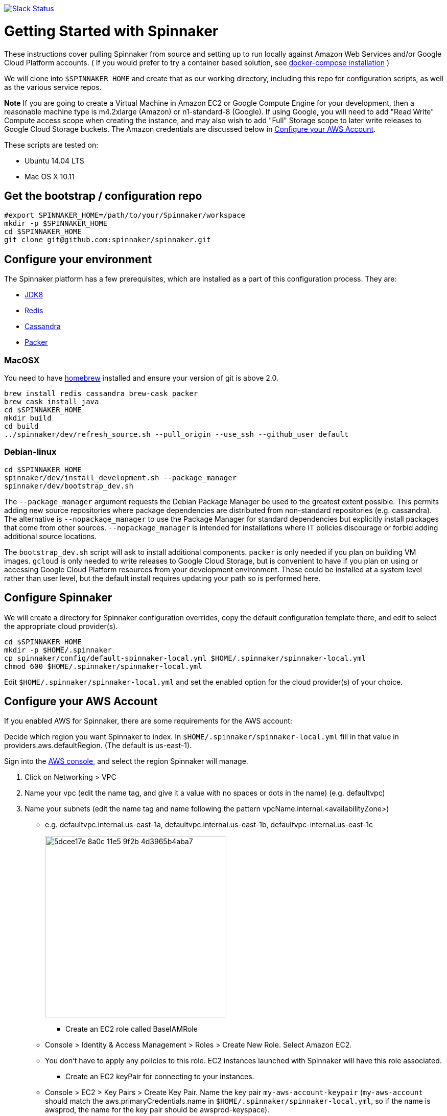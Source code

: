 :doctype: book

image:http://join.spinnaker.io/badge.svg[Slack Status,link=http://join.spinnaker.io]

= Getting Started with Spinnaker

These instructions cover pulling Spinnaker from source and setting up to run locally against Amazon Web Services and/or Google Cloud Platform accounts. ( If you would prefer to try a container based solution, see https://github.com/spinnaker/spinnaker/tree/master/experimental/docker-compose[docker-compose installation] )

We will clone into `$SPINNAKER_HOME` and create that as our working directory, including this repo for configuration scripts, as well as the various
service repos.

*Note* If you are going to create a Virtual Machine in Amazon EC2 or
Google Compute Engine for your development, then a reasonable machine
type is m4.2xlarge (Amazon) or n1-standard-8 (Google). If using Google,
you will need to add "Read Write" Compute access scope when creating the
instance, and may also wish to add "Full" Storage scope to later write
releases to Google Cloud Storage buckets. The Amazon credentials are
discussed below in link:#configure-your-aws-account[Configure your AWS Account].

These scripts are tested on:

* Ubuntu 14.04 LTS
* Mac OS X 10.11

== Get the bootstrap / configuration repo

[source,bash]
----
#export SPINNAKER_HOME=/path/to/your/Spinnaker/workspace
mkdir -p $SPINNAKER_HOME
cd $SPINNAKER_HOME
git clone git@github.com:spinnaker/spinnaker.git
----

== Configure your environment

The Spinnaker platform has a few prerequisites, which are installed as a part of this configuration process. They are: 

* https://www.oracle.com/java/index.html[JDK8]
* http://redis.io/[Redis]
* http://cassandra.apache.org/[Cassandra]
* https://www.packer.io/[Packer]

=== MacOSX

You need to have http://brew.sh/[homebrew] installed and ensure your version of git is above 2.0.

[source,bash]
----
brew install redis cassandra brew-cask packer
brew cask install java
cd $SPINNAKER_HOME
mkdir build
cd build
../spinnaker/dev/refresh_source.sh --pull_origin --use_ssh --github_user default
----

=== Debian-linux

[source,bash]
----
cd $SPINNAKER_HOME
spinnaker/dev/install_development.sh --package_manager
spinnaker/dev/bootstrap_dev.sh
----

The `--package_manager` argument requests the Debian Package Manager be used
to the greatest extent possible. This permits adding new source repositories
where package dependencies are distributed from non-standard repositories
(e.g. cassandra). The alternative is `--nopackage_manager` to use the
Package Manager for standard dependencies but explicitly install packages
that come from other sources. `--nopackage_manager` is intended for
installations where IT policies discourage or forbid adding additional
source locations.

The `bootstrap_dev.sh` script will ask to install additional components.
`packer` is only needed if you plan on building VM images. `gcloud`
is only needed to write releases to Google Cloud Storage, but is convenient
to have if you plan on using or accessing Google Cloud Platform resources
from your development environment. These could be installed at a system level
rather than user level, but the default install requires updating your path
so is performed here.

== Configure Spinnaker

We will create a directory for Spinnaker configuration overrides, copy the default configuration template there, and edit to select
the appropriate cloud provider(s).

[source,bash]
----
cd $SPINNAKER_HOME
mkdir -p $HOME/.spinnaker
cp spinnaker/config/default-spinnaker-local.yml $HOME/.spinnaker/spinnaker-local.yml
chmod 600 $HOME/.spinnaker/spinnaker-local.yml
----

Edit `$HOME/.spinnaker/spinnaker-local.yml` and set the enabled option for the cloud provider(s) of your choice.

== Configure your AWS Account

If you enabled AWS for Spinnaker, there are some requirements for the AWS account:

Decide which region you want Spinnaker to index. In `$HOME/.spinnaker/spinnaker-local.yml` fill in that value in providers.aws.defaultRegion. (The default is us-east-1).

Sign into the https://console.aws.amazon.com/[AWS console], and select the region Spinnaker will manage.

. Click on Networking &gt; VPC
. Name your vpc (edit the name tag, and give it a value with no spaces or dots in the name) (e.g. defaultvpc)
. Name your subnets (edit the name tag and name following the pattern vpcName.internal.&lt;availabilityZone&gt;)
** e.g. defaultvpc.internal.us-east-1a, defaultvpc.internal.us-east-1b, defaultvpc-internal.us-east-1c
+
image:https://cloud.githubusercontent.com/assets/74310/11158314/5dcee17e-8a0c-11e5-9f2b-4d3965b4aba7.png[width="355"]
+
* Create an EC2 role called BaseIAMRole
** Console &gt; Identity &amp; Access Management &gt; Roles &gt; Create New Role. Select Amazon EC2.
** You don't have to apply any policies to this role. EC2 instances launched with Spinnaker will have this role associated.
* Create an EC2 keyPair for connecting to your instances.
** Console &gt; EC2 &gt; Key Pairs &gt; Create Key Pair. Name the key pair `my-aws-account-keypair` (`my-aws-account` should match the aws.primaryCredentials.name in `$HOME/.spinnaker/spinnaker-local.yml`, so if the name is awsprod, the name for the key pair should be awsprod-keyspace).
* Create AWS credentials for Spinnaker
** Console &gt; Identity &amp; Access Management &gt; Users &gt; Create New Users. Enter a username.
** Create an Access Key for the user. Save the access key and secret key into `~/.aws/credentials` as shown http://docs.aws.amazon.com/cli/latest/userguide/cli-chap-getting-started.html#cli-config-files[here]. Alternatively, add the keys to `$HOME/.spinnaker/spinnaker-local.yml`
** Edit the users Permissions.
** Attach a Policy to the user granting PowerUserAccess.
+
image:https://cloud.githubusercontent.com/assets/74310/11158315/5dd056f8-8a0c-11e5-8a85-bf78f6d8db94.png[width="591"]
+
** Create an inline policy for IAM granting PassRole on the resource '*' <img width="500" src="https://cloud.githubusercontent.com/assets/74310/11158316/5dd1e86a-8a0c-11e5-8dc9-c06a6ec616cf.png">

== Configure your Google Cloud Platform Account

If you enabled Google for Spinnaker, perform the following steps for your project in the Google Developer's Console:

. Enable APIs (click 'Enable API' button for each):
* https://console.developers.google.com/project/_/apiui/apiview/compute_component/overview[Compute Engine]
* https://console.developers.google.com/project/_/apiui/apiview/autoscaler/overview[Compute Engine Autoscaler]
. Add and Obtain Credentials:
* Navigate to https://console.developers.google.com/project/_/apiui/credential[Credentials]
* New credentials &gt; Service account key
* Select… &gt; New service account
* Provide a Name and click Create
* `chmod 400` the file that downloads
. Add GCP credentials in `$HOME/.spinnaker/spinnaker-local.yml`:
* Set project ID for `provider.google.primaryCredentials.project`
* Set full absolute path of downloaded file for `providers.google.primaryCredentials.jsonPath`

== Configure your Cloud Foundry Account

If you want to enable Cloud Foundry for Spinnaker, perform the following steps:

. Add Cloud Foundry settings in `$HOME/.spinnaker/spinnaker-local.yml`.
+
NOTE: If you are targeting a single Cloud Foundry space, then the settings in `spinnaker-local.yml` will be enough.
+
* Set `cf.enabled` to true
* Set `cf.defaultOrg` and `cf.defaultSpace` to match your Cloud Foundry instance's coordinates.
* Set `cf.primaryCredentials.name` to the name you wish to assign.
* Set `cf.primaryCredentials.api` to the same API URL used for the Cloud Foundry CLI.
* Set `cf.primaryCredentials.console` to the base URL for the console. On https://run.pivotal.io/[PWS] this is https://console.run.pivotal.io.
. These settings don't actually contain username and password, to avoid accidentally pushing them into a public location. To supply them, run the scripts below prefixed with `CF_ACCOUNT_USERNAME=<your username> CF_ACCOUNT_PASSWORD=<your password>`.

Do you want to monitor more than one Cloud Foundry space? Then you need to do a few extra steps.

. Create a local copy of `clouddriver.yml` with this command: `cp $HOME/.spinnaker/clouddriver.yml $HOME/.spinnaker/clouddriver-local.yml`
. Copy the `accounts` entry for each space you need to target. By default, you have a single one that uses the property settings just configured. Override as needed.

NOTE: If you are reusing the same username and password, you can reuse `${cf.account.name}` and `${cf.account.password}` in each of those entries. If you need to use different credentials, you can do so. Just supply them similarly when running Spinnaker.

== Start Spinnaker Services

( If you're running on Mac OS, please make sure that your redis server and cassandra server is up and running. Make sure that cqlsh is accessible in your path and you can connect to cassandra by calling `cqlsh` in your terminal ).

[source,bash]
----
cd $SPINNAKER_HOME/build
../spinnaker/dev/run_dev.sh [service]
----

If a service is provided, then just that one service will be started.
If no service is provided, then all the services will be started
(including redis and cassandra unless they are specified with a remote host).
If a service is already running (even if not yet available) then it will
not be restarted.

*Note* `run_dev.sh` might get stuck waiting on a service to start. Hitting CTRL-C just stops the waiting on service it doesn't terminate the services. If it seems stuck
stop and restart run_dev.sh.

== Stop Spinnaker Services

[source,bash]
----
cd $SPINNAKER_HOME/build
../spinnaker/dev/stop_dev.sh [service]
----

If a service is provided, then just that one service will be stopped.
If no service is provided then all the spinnaker services will be stopped.
Cassandra and redis are not affected by stop_dev.sh
